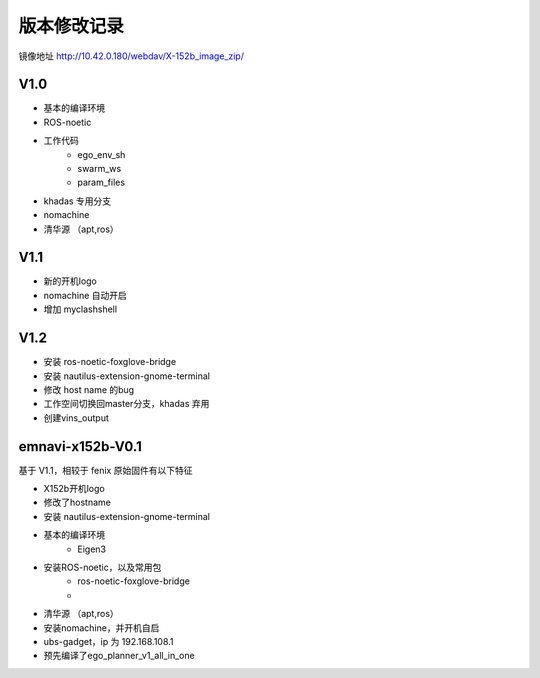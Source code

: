 版本修改记录
==============================================
镜像地址 http://10.42.0.180/webdav/X-152b_image_zip/

V1.0
------------

- 基本的编译环境
- ROS-noetic
- 工作代码
	- ego_env_sh
	- swarm_ws
	- param_files
- khadas 专用分支
- nomachine
- 清华源 （apt,ros）

V1.1
------------

- 新的开机logo
- nomachine 自动开启
- 增加 myclashshell

V1.2
------------

- 安装 ros-noetic-foxglove-bridge
- 安装 nautilus-extension-gnome-terminal
- 修改 host name 的bug
- 工作空间切换回master分支，khadas 弃用
- 创建vins_output



emnavi-x152b-V0.1
------------

基于 V1.1，相较于 fenix 原始固件有以下特征

- X152b开机logo
- 修改了hostname
- 安装 nautilus-extension-gnome-terminal
- 基本的编译环境
    - Eigen3
- 安装ROS-noetic，以及常用包
    - ros-noetic-foxglove-bridge
    - 
- 清华源 （apt,ros）
- 安装nomachine，并开机自启
- ubs-gadget，ip 为 192.168.108.1
- 预先编译了ego_planner_v1_all_in_one